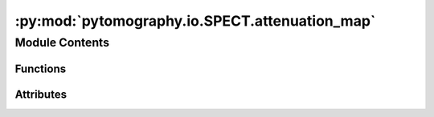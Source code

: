 :py:mod:`pytomography.io.SPECT.attenuation_map`
===============================================

.. py:module:: pytomography.io.SPECT.attenuation_map

.. autoapi-nested-parse::

   This module is used to create attenuation maps from CT images required for SPECT/PET attenuation correction using cortical bone peaks. For typical radionuclides, the standard table should be used.



Module Contents
---------------


Functions
~~~~~~~~~

.. autoapisummary::

   pytomography.io.SPECT.attenuation_map.bilinear_transform
   pytomography.io.SPECT.attenuation_map.get_HU_from_spectrum_interp
   pytomography.io.SPECT.attenuation_map.get_HU_mu_curve
   pytomography.io.SPECT.attenuation_map.HU_to_mu
   pytomography.io.SPECT.attenuation_map.get_HU_corticalbone
   pytomography.io.SPECT.attenuation_map.get_ECT_from_corticalbone_HU
   pytomography.io.SPECT.attenuation_map.get_HU2mu_conversion



Attributes
~~~~~~~~~~

.. autoapisummary::

   pytomography.io.SPECT.attenuation_map.module_path
   pytomography.io.SPECT.attenuation_map.DATADIR
   pytomography.io.SPECT.attenuation_map.FILE_WATER
   pytomography.io.SPECT.attenuation_map.FILE_AIR
   pytomography.io.SPECT.attenuation_map.FILE_CBONE


.. py:data:: module_path

   

.. py:data:: DATADIR

   

.. py:data:: FILE_WATER

   

.. py:data:: FILE_AIR

   

.. py:data:: FILE_CBONE

   

.. py:function:: bilinear_transform(HU, a1, a2, b1, b2)

   Function used to convert between Hounsfield Units at an effective CT energy and linear attenuation coefficient at a given SPECT radionuclide energy. It consists of two distinct linear curves in regions :math:`HU<0` and :math:`HU \geq 0`.

   :param HU: Hounsfield units at CT energy
   :type HU: float
   :param a1: Fit parameter 1
   :type a1: float
   :param a2: Fit parameter 2
   :type a2: float
   :param b1: Fit parameter 3
   :type b1: float
   :param b2: Fit parameter 4
   :type b2: float

   :returns: Linear attenuation coefficient at SPECT energy
   :rtype: float


.. py:function:: get_HU_from_spectrum_interp(file, energy)

   Obtains the Hounsfield Units of some material at a given energy

   :param file: Filepath of material
   :type file: str
   :param energy: Energy at which HU is desired
   :type energy: float

   :returns: HU at the desired energies.
   :rtype: np.array


.. py:function:: get_HU_mu_curve(files_CT, CT_kvp, E_SPECT)

   Gets Housnfield Unit vs. linear attenuation coefficient for air, water, and cortical bone data points

   :param files_CT: Filepaths of all CT slices
   :type files_CT: Sequence[str]
   :param CT_kvp: Value of kVp for the CT scan
   :type CT_kvp: float
   :param E_SPECT: Photopeak energy of the SPECT scan
   :type E_SPECT: float

   :rtype: tuple[np.array, np.array]


.. py:function:: HU_to_mu(HU, E, p_water_opt, p_air_opt)

   Converts hounsfield units to linear attenuation coefficient

   :param HU: Hounsfield Unit value
   :type HU: float
   :param E: Effective CT energy
   :type E: float
   :param p_water_opt: Optimal fit parameters for mu vs. E data for water
   :type p_water_opt: Sequence[float]
   :param p_air_opt: Optimal fit parameters for mu vs. E data for air
   :type p_air_opt: Sequence[float]

   :returns: _description_
   :rtype: _type_


.. py:function:: get_HU_corticalbone(files_CT)

   Obtains the Hounsfield Unit corresponding to cortical bone from a CT scan.

   :param files_CT: CT data files
   :type files_CT: Sequence[str]

   :returns: Hounsfield unit of bone. If not found, then returns ``None``.
   :rtype: float | None


.. py:function:: get_ECT_from_corticalbone_HU(HU)

   Finds the effective CT energy that gives a cortical bone Hounsfield Unit value corresponding to ``HU``.

   :param HU: Hounsfield Unit of Cortical bone at effective CT energy
   :type HU: float

   :returns: Effective CT energy
   :rtype: float


.. py:function:: get_HU2mu_conversion(files_CT, CT_kvp, E_SPECT)

   Obtains the HU to mu conversion function that converts CT data to the required linear attenuation value in units of 1/cm required for attenuation correction in SPECT/PET imaging.

   :param files_CT: CT data files
   :type files_CT: Sequence[str]
   :param CT_kvp: kVp value for CT scan
   :type CT_kvp: float
   :param E_SPECT: Energy of photopeak in SPECT scan
   :type E_SPECT: float

   :returns: Conversion function from HU to mu.
   :rtype: function



